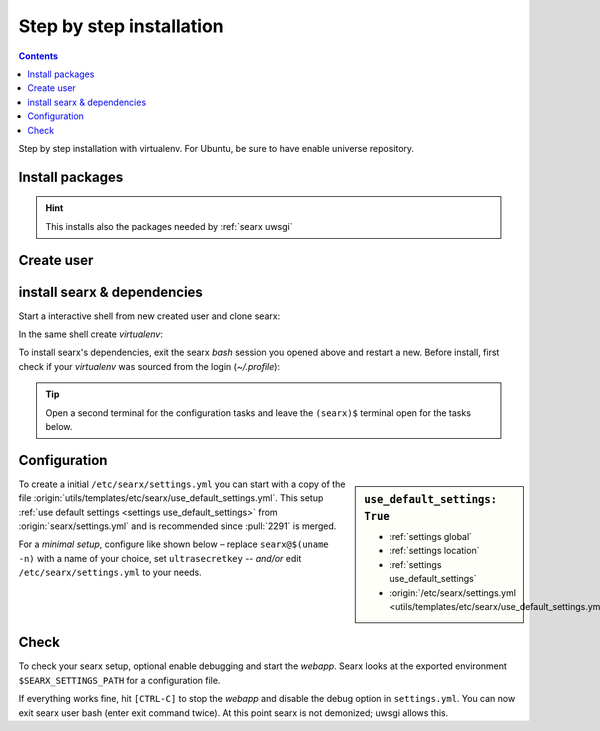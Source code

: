 .. _installation basic:

=========================
Step by step installation
=========================

.. contents:: Contents
   :depth: 2
   :local:
   :backlinks: entry

Step by step installation with virtualenv.  For Ubuntu, be sure to have enable
universe repository.

.. _install packages:

Install packages
================

.. kernel-include:: $DOCS_BUILD/includes/searx.rst
   :start-after: START distro-packages
   :end-before: END distro-packages

.. hint::

   This installs also the packages needed by :ref:`searx uwsgi`

.. _create searx user:

Create user
===========

.. kernel-include:: $DOCS_BUILD/includes/searx.rst
   :start-after: START create user
   :end-before: END create user

.. _searx-src:

install searx & dependencies
============================

Start a interactive shell from new created user and clone searx:

.. kernel-include:: $DOCS_BUILD/includes/searx.rst
   :start-after: START clone searx
   :end-before: END clone searx

In the same shell create *virtualenv*:

.. kernel-include:: $DOCS_BUILD/includes/searx.rst
   :start-after: START create virtualenv
   :end-before: END create virtualenv

To install searx's dependencies, exit the searx *bash* session you opened above
and restart a new.  Before install, first check if your *virtualenv* was sourced
from the login (*~/.profile*):

.. kernel-include:: $DOCS_BUILD/includes/searx.rst
   :start-after: START manage.sh update_packages
   :end-before: END manage.sh update_packages

.. tip::

   Open a second terminal for the configuration tasks and leave the ``(searx)$``
   terminal open for the tasks below.


.. _use_default_settings.yml:

Configuration
=============

.. sidebar:: ``use_default_settings: True``

   - :ref:`settings global`
   - :ref:`settings location`
   - :ref:`settings use_default_settings`
   - :origin:`/etc/searx/settings.yml <utils/templates/etc/searx/use_default_settings.yml>`

To create a initial ``/etc/searx/settings.yml`` you can start with a copy of the
file :origin:`utils/templates/etc/searx/use_default_settings.yml`.  This setup
:ref:`use default settings <settings use_default_settings>` from
:origin:`searx/settings.yml` and is recommended since :pull:`2291` is merged.

For a *minimal setup*, configure like shown below – replace ``searx@$(uname
-n)`` with a name of your choice, set ``ultrasecretkey`` -- *and/or* edit
``/etc/searx/settings.yml`` to your needs.

.. kernel-include:: $DOCS_BUILD/includes/searx.rst
   :start-after: START searx config
   :end-before: END searx config

.. tabs::

  .. group-tab:: Use default settings

    .. literalinclude:: ../../utils/templates/etc/searx/use_default_settings.yml
       :language: yaml

  .. group-tab:: searx/settings.yml

    .. literalinclude:: ../../searx/settings.yml
       :language: yaml


Check
=====

To check your searx setup, optional enable debugging and start the *webapp*.
Searx looks at the exported environment ``$SEARX_SETTINGS_PATH`` for a
configuration file.

.. kernel-include:: $DOCS_BUILD/includes/searx.rst
   :start-after: START check searx installation
   :end-before: END check searx installation

If everything works fine, hit ``[CTRL-C]`` to stop the *webapp* and disable the
debug option in ``settings.yml``. You can now exit searx user bash (enter exit
command twice).  At this point searx is not demonized; uwsgi allows this.

